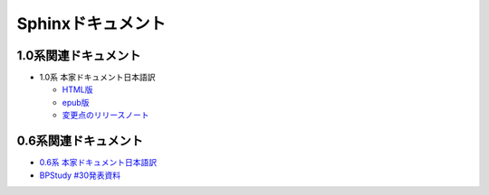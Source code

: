 Sphinxドキュメント
==================

1.0系関連ドキュメント
---------------------

* 1.0系 本家ドキュメント日本語訳

  * `HTML版 <http://sphinx-users.jp/doc10/>`_
  * `epub版 <http://sphinx-users.jp/doc10/sphinx.epub>`_
  * `変更点のリリースノート <http://sphinx-users.jp/doc10/changes.html#release-1-0-jul-23-2010>`_

0.6系関連ドキュメント
---------------------

* `0.6系 本家ドキュメント日本語訳 <http://sphinx.shibu.jp>`_
* `BPStudy #30発表資料 <http://tinyurl.com/yk58v48>`_


